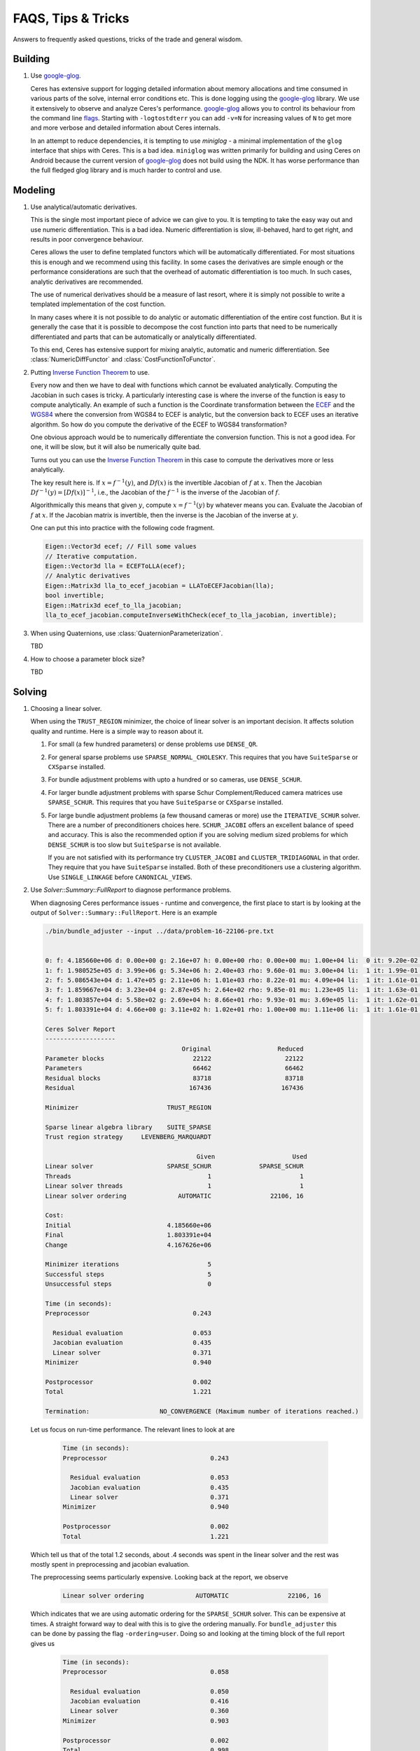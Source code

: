 .. _chapter-tricks:

===================
FAQS, Tips & Tricks
===================

Answers to frequently asked questions, tricks of the trade and general
wisdom.

Building
========

#. Use `google-glog <http://code.google.com/p/google-glog>`_.

   Ceres has extensive support for logging detailed information about
   memory allocations and time consumed in various parts of the solve,
   internal error conditions etc. This is done logging using the
   `google-glog <http://code.google.com/p/google-glog>`_ library. We
   use it extensively to observe and analyze Ceres's
   performance. `google-glog <http://code.google.com/p/google-glog>`_
   allows you to control its behaviour from the command line `flags
   <http://google-glog.googlecode.com/svn/trunk/doc/glog.html>`_. Starting
   with ``-logtostdterr`` you can add ``-v=N`` for increasing values
   of ``N`` to get more and more verbose and detailed information
   about Ceres internals.

   In an attempt to reduce dependencies, it is tempting to use
   `miniglog` - a minimal implementation of the ``glog`` interface
   that ships with Ceres. This is a bad idea. ``miniglog`` was written
   primarily for building and using Ceres on Android because the
   current version of `google-glog
   <http://code.google.com/p/google-glog>`_ does not build using the
   NDK. It has worse performance than the full fledged glog library
   and is much harder to control and use.


Modeling
========

#. Use analytical/automatic derivatives.

   This is the single most important piece of advice we can give to
   you. It is tempting to take the easy way out and use numeric
   differentiation. This is a bad idea. Numeric differentiation is
   slow, ill-behaved, hard to get right, and results in poor
   convergence behaviour.

   Ceres allows the user to define templated functors which will
   be automatically differentiated. For most situations this is enough
   and we recommend using this facility. In some cases the derivatives
   are simple enough or the performance considerations are such that
   the overhead of automatic differentiation is too much. In such
   cases, analytic derivatives are recommended.

   The use of numerical derivatives should be a measure of last
   resort, where it is simply not possible to write a templated
   implementation of the cost function.

   In many cases where it is not possible to do analytic or automatic
   differentiation of the entire cost function. But it is generally
   the case that it is possible to decompose the cost function into
   parts that need to be numerically differentiated and parts that can
   be automatically or analytically differentiated.

   To this end, Ceres has extensive support for mixing analytic,
   automatic and numeric differentiation. See
   :class:`NumericDiffFunctor` and :class:`CostFunctionToFunctor`.

#. Putting `Inverse Function Theorem
   <http://en.wikipedia.org/wiki/Inverse_function_theorem>`_ to use.

   Every now and then we have to deal with functions which cannot be
   evaluated analytically. Computing the Jacobian in such cases is
   tricky. A particularly interesting case is where the inverse of the
   function is easy to compute analytically. An example of such a
   function is the Coordinate transformation between the `ECEF
   <http://en.wikipedia.org/wiki/ECEF>`_ and the `WGS84
   <http://en.wikipedia.org/wiki/World_Geodetic_System>`_ where the
   conversion from WGS84 to ECEF is analytic, but the conversion back
   to ECEF uses an iterative algorithm. So how do you compute the
   derivative of the ECEF to WGS84 transformation?

   One obvious approach would be to numerically
   differentiate the conversion function. This is not a good idea. For
   one, it will be slow, but it will also be numerically quite
   bad.

   Turns out you can use the `Inverse Function Theorem
   <http://en.wikipedia.org/wiki/Inverse_function_theorem>`_ in this
   case to compute the derivatives more or less analytically.

   The key result here is. If :math:`x = f^{-1}(y)`, and :math:`Df(x)`
   is the invertible Jacobian of :math:`f` at :math:`x`. Then the
   Jacobian :math:`Df^{-1}(y) = [Df(x)]^{-1}`, i.e., the Jacobian of
   the :math:`f^{-1}` is the inverse of the Jacobian of :math:`f`.

   Algorithmically this means that given :math:`y`, compute :math:`x =
   f^{-1}(y)` by whatever means you can. Evaluate the Jacobian of
   :math:`f` at :math:`x`. If the Jacobian matrix is invertible, then
   the inverse is the Jacobian of the inverse at :math:`y`.

   One can put this into practice with the following code fragment.

   .. code-block:: c++

      Eigen::Vector3d ecef; // Fill some values
      // Iterative computation.
      Eigen::Vector3d lla = ECEFToLLA(ecef);
      // Analytic derivatives
      Eigen::Matrix3d lla_to_ecef_jacobian = LLAToECEFJacobian(lla);
      bool invertible;
      Eigen::Matrix3d ecef_to_lla_jacobian;
      lla_to_ecef_jacobian.computeInverseWithCheck(ecef_to_lla_jacobian, invertible);

#. When using Quaternions, use :class:`QuaternionParameterization`.

   TBD

#. How to choose a parameter block size?

   TBD

Solving
=======

#. Choosing a linear solver.

   When using the ``TRUST_REGION`` minimizer, the choice of linear
   solver is an important decision. It affects solution quality and
   runtime. Here is a simple way to reason about it.

   1. For small (a few hundred parameters) or dense problems use
      ``DENSE_QR``.

   2. For general sparse problems use ``SPARSE_NORMAL_CHOLESKY``. This
      requires that you have ``SuiteSparse`` or ``CXSparse``
      installed.

   3. For bundle adjustment problems with upto a hundred or so
      cameras, use ``DENSE_SCHUR``.

   4. For larger bundle adjustment problems with sparse Schur
      Complement/Reduced camera matrices use ``SPARSE_SCHUR``. This
      requires that you have ``SuiteSparse`` or ``CXSparse``
      installed.

   5. For large bundle adjustment problems (a few thousand cameras or
      more) use the ``ITERATIVE_SCHUR`` solver. There are a number of
      preconditioners choices here. ``SCHUR_JACOBI`` offers an
      excellent balance of speed and accuracy. This is also the
      recommended option if you are solving medium sized problems for
      which ``DENSE_SCHUR`` is too slow but ``SuiteSparse`` is not
      available.

      If you are not satisfied with its performance try
      ``CLUSTER_JACOBI`` and ``CLUSTER_TRIDIAGONAL`` in that
      order. They require that you have ``SuiteSparse``
      installed. Both of these preconditioners use a clustering
      algorithm. Use ``SINGLE_LINKAGE`` before ``CANONICAL_VIEWS``.

#. Use `Solver::Summary::FullReport` to diagnose performance problems.

   When diagnosing Ceres performance issues - runtime and convergence,
   the first place to start is by looking at the output of
   ``Solver::Summary::FullReport``. Here is an example

   .. code-block:: bash

     ./bin/bundle_adjuster --input ../data/problem-16-22106-pre.txt


     0: f: 4.185660e+06 d: 0.00e+00 g: 2.16e+07 h: 0.00e+00 rho: 0.00e+00 mu: 1.00e+04 li:  0 it: 9.20e-02 tt: 3.35e-01
     1: f: 1.980525e+05 d: 3.99e+06 g: 5.34e+06 h: 2.40e+03 rho: 9.60e-01 mu: 3.00e+04 li:  1 it: 1.99e-01 tt: 5.34e-01
     2: f: 5.086543e+04 d: 1.47e+05 g: 2.11e+06 h: 1.01e+03 rho: 8.22e-01 mu: 4.09e+04 li:  1 it: 1.61e-01 tt: 6.95e-01
     3: f: 1.859667e+04 d: 3.23e+04 g: 2.87e+05 h: 2.64e+02 rho: 9.85e-01 mu: 1.23e+05 li:  1 it: 1.63e-01 tt: 8.58e-01
     4: f: 1.803857e+04 d: 5.58e+02 g: 2.69e+04 h: 8.66e+01 rho: 9.93e-01 mu: 3.69e+05 li:  1 it: 1.62e-01 tt: 1.02e+00
     5: f: 1.803391e+04 d: 4.66e+00 g: 3.11e+02 h: 1.02e+01 rho: 1.00e+00 mu: 1.11e+06 li:  1 it: 1.61e-01 tt: 1.18e+00

     Ceres Solver Report
     -------------------
                                          Original                  Reduced
     Parameter blocks                        22122                    22122
     Parameters                              66462                    66462
     Residual blocks                         83718                    83718
     Residual                               167436                   167436

     Minimizer                        TRUST_REGION

     Sparse linear algebra library    SUITE_SPARSE
     Trust region strategy     LEVENBERG_MARQUARDT

                                              Given                     Used
     Linear solver                    SPARSE_SCHUR             SPARSE_SCHUR
     Threads                                     1                        1
     Linear solver threads                       1                        1
     Linear solver ordering              AUTOMATIC                22106, 16

     Cost:
     Initial                          4.185660e+06
     Final                            1.803391e+04
     Change                           4.167626e+06

     Minimizer iterations                        5
     Successful steps                            5
     Unsuccessful steps                          0

     Time (in seconds):
     Preprocessor                            0.243

       Residual evaluation                   0.053
       Jacobian evaluation                   0.435
       Linear solver                         0.371
     Minimizer                               0.940

     Postprocessor                           0.002
     Total                                   1.221

     Termination:                   NO_CONVERGENCE (Maximum number of iterations reached.)

  Let us focus on run-time performance. The relevant lines to look at
  are


   .. code-block:: bash

     Time (in seconds):
     Preprocessor                            0.243

       Residual evaluation                   0.053
       Jacobian evaluation                   0.435
       Linear solver                         0.371
     Minimizer                               0.940

     Postprocessor                           0.002
     Total                                   1.221

  Which tell us that of the total 1.2 seconds, about .4 seconds was
  spent in the linear solver and the rest was mostly spent in
  preprocessing and jacobian evaluation.

  The preprocessing seems particularly expensive. Looking back at the
  report, we observe

   .. code-block:: bash

     Linear solver ordering              AUTOMATIC                22106, 16

  Which indicates that we are using automatic ordering for the
  ``SPARSE_SCHUR`` solver. This can be expensive at times. A straight
  forward way to deal with this is to give the ordering manually. For
  ``bundle_adjuster`` this can be done by passing the flag
  ``-ordering=user``. Doing so and looking at the timing block of the
  full report gives us

   .. code-block:: bash

     Time (in seconds):
     Preprocessor                            0.058

       Residual evaluation                   0.050
       Jacobian evaluation                   0.416
       Linear solver                         0.360
     Minimizer                               0.903

     Postprocessor                           0.002
     Total                                   0.998

  The preprocessor time has gone down by more than 4x!.
